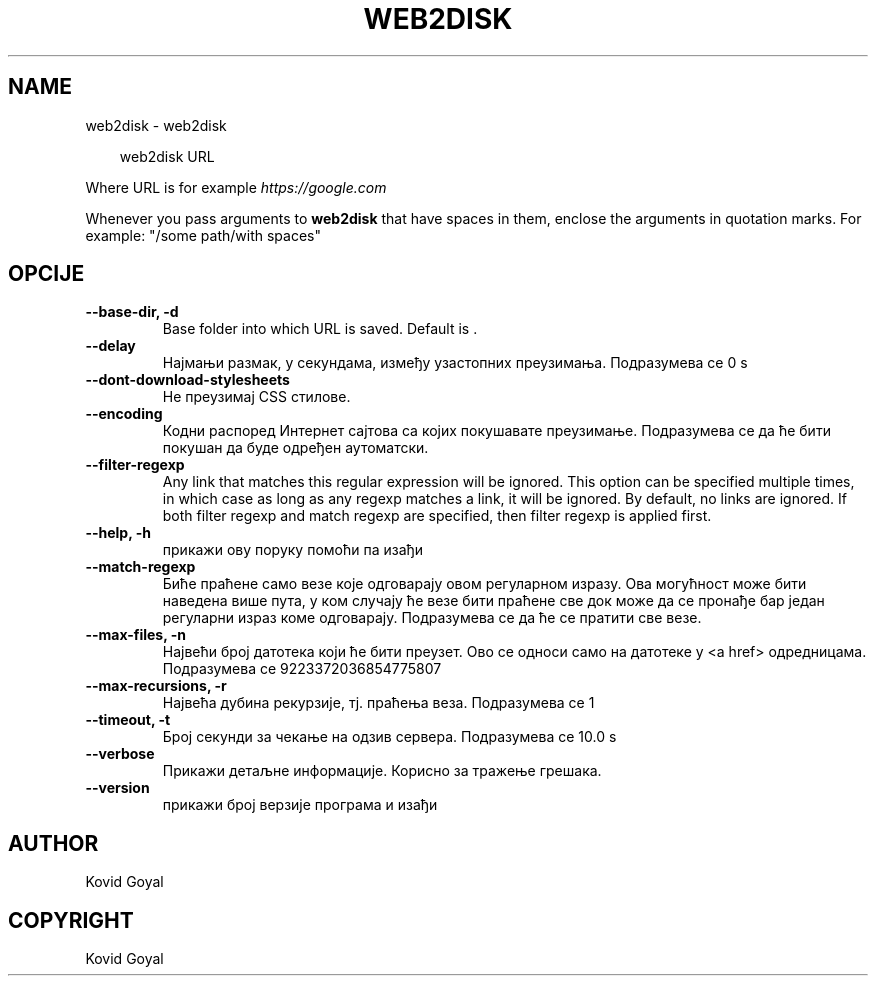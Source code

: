 .\" Man page generated from reStructuredText.
.
.
.nr rst2man-indent-level 0
.
.de1 rstReportMargin
\\$1 \\n[an-margin]
level \\n[rst2man-indent-level]
level margin: \\n[rst2man-indent\\n[rst2man-indent-level]]
-
\\n[rst2man-indent0]
\\n[rst2man-indent1]
\\n[rst2man-indent2]
..
.de1 INDENT
.\" .rstReportMargin pre:
. RS \\$1
. nr rst2man-indent\\n[rst2man-indent-level] \\n[an-margin]
. nr rst2man-indent-level +1
.\" .rstReportMargin post:
..
.de UNINDENT
. RE
.\" indent \\n[an-margin]
.\" old: \\n[rst2man-indent\\n[rst2man-indent-level]]
.nr rst2man-indent-level -1
.\" new: \\n[rst2man-indent\\n[rst2man-indent-level]]
.in \\n[rst2man-indent\\n[rst2man-indent-level]]u
..
.TH "WEB2DISK" "1" "мај 03, 2024" "7.10.0" "calibre"
.SH NAME
web2disk \- web2disk
.INDENT 0.0
.INDENT 3.5
.sp
.EX
web2disk URL
.EE
.UNINDENT
.UNINDENT
.sp
Where URL is for example \X'tty: link https://google.com'\fI\%https://google.com\fP\X'tty: link'
.sp
Whenever you pass arguments to \fBweb2disk\fP that have spaces in them, enclose the arguments in quotation marks. For example: \(dq/some path/with spaces\(dq
.SH OPCIJE
.INDENT 0.0
.TP
.B \-\-base\-dir, \-d
Base folder into which URL is saved. Default is .
.UNINDENT
.INDENT 0.0
.TP
.B \-\-delay
Најмањи размак, у секундама, између узастопних преузимања. Подразумева се 0 s
.UNINDENT
.INDENT 0.0
.TP
.B \-\-dont\-download\-stylesheets
Не преузимај CSS стилове.
.UNINDENT
.INDENT 0.0
.TP
.B \-\-encoding
Кодни распоред Интернет сајтова са којих покушавате преузимање. Подразумева се да ће бити покушан да буде одређен аутоматски.
.UNINDENT
.INDENT 0.0
.TP
.B \-\-filter\-regexp
Any link that matches this regular expression will be ignored. This option can be specified multiple times, in which case as long as any regexp matches a link, it will be ignored. By default, no links are ignored. If both filter regexp and match regexp are specified, then filter regexp is applied first.
.UNINDENT
.INDENT 0.0
.TP
.B \-\-help, \-h
прикажи ову поруку помоћи па изађи
.UNINDENT
.INDENT 0.0
.TP
.B \-\-match\-regexp
Биће праћене само везе које одговарају овом регуларном изразу. Ова могућност може бити наведена више пута, у ком случају ће везе бити праћене све док може да се пронађе бар један регуларни израз коме одговарају. Подразумева се да ће се пратити све везе.
.UNINDENT
.INDENT 0.0
.TP
.B \-\-max\-files, \-n
Највећи број датотека који ће бити преузет. Ово се односи само на датотеке у <a href> одредницама. Подразумева се 9223372036854775807
.UNINDENT
.INDENT 0.0
.TP
.B \-\-max\-recursions, \-r
Највећа дубина рекурзије, тј. праћења веза. Подразумева се 1
.UNINDENT
.INDENT 0.0
.TP
.B \-\-timeout, \-t
Број секунди за чекање на одзив сервера. Подразумева се 10.0 s
.UNINDENT
.INDENT 0.0
.TP
.B \-\-verbose
Прикажи детаљне информације. Корисно за тражење грешака.
.UNINDENT
.INDENT 0.0
.TP
.B \-\-version
прикажи број верзије програма и изађи
.UNINDENT
.SH AUTHOR
Kovid Goyal
.SH COPYRIGHT
Kovid Goyal
.\" Generated by docutils manpage writer.
.
